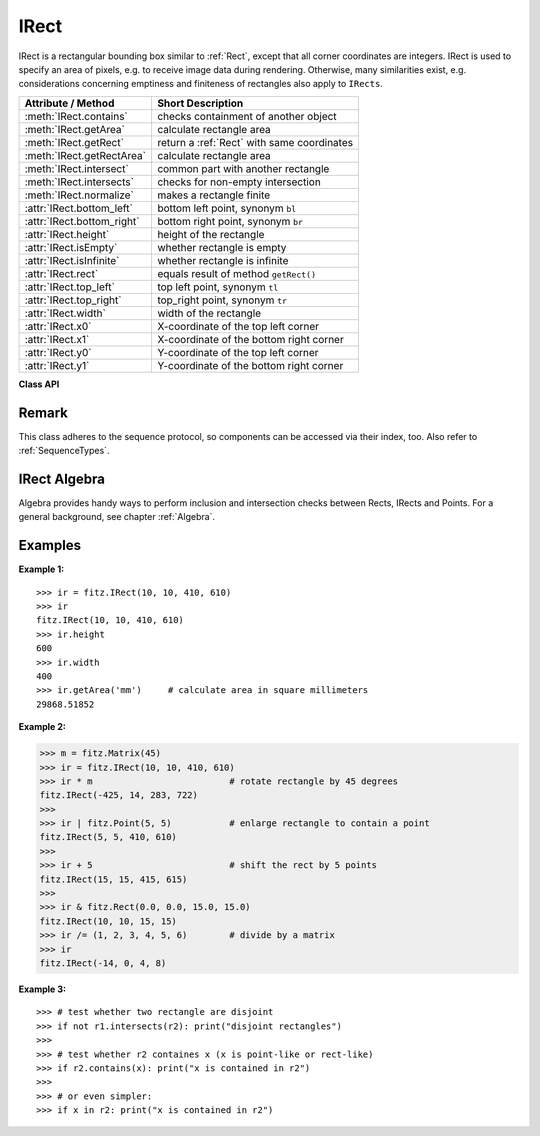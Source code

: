 .. _IRect:

==========
IRect
==========

IRect is a rectangular bounding box similar to :ref:`Rect`, except that all corner coordinates are integers. IRect is used to specify an area of pixels, e.g. to receive image data during rendering. Otherwise, many similarities exist, e.g. considerations concerning emptiness and finiteness of rectangles also apply to ``IRects``.

============================== ===========================================
**Attribute / Method**          **Short Description**
============================== ===========================================
:meth:`IRect.contains`         checks containment of another object
:meth:`IRect.getArea`          calculate rectangle area
:meth:`IRect.getRect`          return a :ref:`Rect` with same coordinates
:meth:`IRect.getRectArea`      calculate rectangle area
:meth:`IRect.intersect`        common part with another rectangle
:meth:`IRect.intersects`       checks for non-empty intersection
:meth:`IRect.normalize`        makes a rectangle finite
:attr:`IRect.bottom_left`      bottom left point, synonym ``bl``
:attr:`IRect.bottom_right`     bottom right point, synonym ``br``
:attr:`IRect.height`           height of the rectangle
:attr:`IRect.isEmpty`          whether rectangle is empty
:attr:`IRect.isInfinite`       whether rectangle is infinite
:attr:`IRect.rect`             equals result of method ``getRect()``
:attr:`IRect.top_left`         top left point, synonym ``tl``
:attr:`IRect.top_right`        top_right point, synonym ``tr``
:attr:`IRect.width`            width of the rectangle
:attr:`IRect.x0`               X-coordinate of the top left corner
:attr:`IRect.x1`               X-coordinate of the bottom right corner
:attr:`IRect.y0`               Y-coordinate of the top left corner
:attr:`IRect.y1`               Y-coordinate of the bottom right corner
============================== ===========================================

**Class API**

.. class:: IRect

   .. method:: __init__(self)

   .. method:: __init__(self, x0, y0, x1, y1)

   .. method:: __init__(self, irect)

   .. method:: __init__(self, sequence)

      Overloaded constructors. Also see examples below and those for the :ref:`Rect` class.

      If another irect is specified, a **new copy** will be made.

      If sequence is specified, it must be a Python sequence type of 4 integers (see :ref:`SequenceTypes`). Non-integer numbers will be truncated, non-numeric entries will raise an exception.

      The other parameters mean integer coordinates.

   .. method:: getRect()

      A convenience function returning a :ref:`Rect` with the same coordinates. Also available as attribute ``rect``.

      :rtype: :ref:`Rect`

   .. method:: getRectArea([unit])

   .. method:: getArea([unit])

      Calculates the area of the rectangle and, with no parameter, equals ``abs(IRect)``. Like an empty rectangle, the area of an infinite rectangle is also zero.

      :arg str unit: Specify required unit: respective squares of ``px`` (pixels, default), ``in`` (inches), ``cm`` (centimeters), or ``mm`` (millimeters).

      :rtype: float

   .. method:: intersect(ir)

      The intersection (common rectangular area) of the current rectangle and ``ir`` is calculated and replaces the current rectangle. If either rectangle is empty, the result is also empty. If one of the rectangles is infinite, the other one is taken as the result - and hence also infinite if both rectangles were infinite.

      :arg ir: Second rectangle.
      :type ir: :ref:`IRect`

   .. method:: contains(x)

      Checks whether ``x`` is contained in the rectangle. It may be an ``IRect``, ``Rect``,``Point`` or number. If ``x`` is an empty rectangle, this is always true. Conversely, if the rectangle is empty this is always ``False``, if ``x`` is not an empty rectangle and not a number. If ``x`` is a number, it will be checked to be one of the four components. ``x in irect`` and ``irect.contains(x)`` are equivalent.

      :arg x: the object to check.
      :type x: :ref:`IRect` or :ref:`Rect` or :ref:`Point` or int

      :rtype: bool

   .. method:: intersects(r)

      Checks whether the rectangle and ``r`` (``IRect`` or :ref:`Rect`) have a non-empty rectangle in common. This will always be ``False`` if either is infinite or empty.
      
      :arg r: the rectangle to check.
      :type r: :ref:`IRect` or :ref:`Rect`

      :rtype: bool

   .. method:: normalize()

      Make the rectangle finite. This is done by shuffling rectangle corners. After this, the bottom right corner will indeed be south-eastern to the top left one. See :ref:`Rect` for a more details.
      
   .. attribute:: top_left

   .. attribute:: tl

      Equals ``Point(x0, y0)``.

      :type: :ref:`Point`

   .. attribute:: top_right

   .. attribute:: tr

      Equals ``Point(x1, y0)``.

      :type: :ref:`Point`

   .. attribute:: bottom_left

   .. attribute:: bl

      Equals ``Point(x0, y1)``.

      :type: :ref:`Point`

   .. attribute:: bottom_right

   .. attribute:: br

      Equals ``Point(x1, y1)``.

      :type: :ref:`Point`

   .. attribute:: width

      Contains the width of the bounding box. Equals ``x1 - x0``.

      :type: int

   .. attribute:: height

      Contains the height of the bounding box. Equals ``y1 - y0``.

      :type: int

   .. attribute:: x0

      X-coordinate of the left corners.

      :type: int

   .. attribute:: y0

      Y-coordinate of the top corners.

      :type: int

   .. attribute:: x1

      X-coordinate of the right corners.

      :type: int

   .. attribute:: y1

      Y-coordinate of the bottom corners.

      :type: int

   .. attribute:: isInfinite

      ``True`` if rectangle is infinite, ``False`` otherwise.

      :type: bool

   .. attribute:: isEmpty

      ``True`` if rectangle is empty, ``False`` otherwise.

      :type: bool


Remark
------
This class adheres to the sequence protocol, so components can be accessed via their index, too. Also refer to :ref:`SequenceTypes`.

IRect Algebra
------------------
Algebra provides handy ways to perform inclusion and intersection checks between Rects, IRects and Points. For a general background, see chapter :ref:`Algebra`.

Examples
---------

**Example 1:**
::
  >>> ir = fitz.IRect(10, 10, 410, 610)
  >>> ir
  fitz.IRect(10, 10, 410, 610)
  >>> ir.height
  600
  >>> ir.width
  400
  >>> ir.getArea('mm')     # calculate area in square millimeters
  29868.51852

**Example 2:**

>>> m = fitz.Matrix(45)
>>> ir = fitz.IRect(10, 10, 410, 610)
>>> ir * m                          # rotate rectangle by 45 degrees
fitz.IRect(-425, 14, 283, 722)
>>>
>>> ir | fitz.Point(5, 5)           # enlarge rectangle to contain a point
fitz.IRect(5, 5, 410, 610)
>>>
>>> ir + 5                          # shift the rect by 5 points
fitz.IRect(15, 15, 415, 615)
>>>
>>> ir & fitz.Rect(0.0, 0.0, 15.0, 15.0)
fitz.IRect(10, 10, 15, 15)
>>> ir /= (1, 2, 3, 4, 5, 6)        # divide by a matrix
>>> ir
fitz.IRect(-14, 0, 4, 8)


**Example 3:**
::
  >>> # test whether two rectangle are disjoint
  >>> if not r1.intersects(r2): print("disjoint rectangles")
  >>>
  >>> # test whether r2 containes x (x is point-like or rect-like)
  >>> if r2.contains(x): print("x is contained in r2")
  >>>
  >>> # or even simpler:
  >>> if x in r2: print("x is contained in r2")
